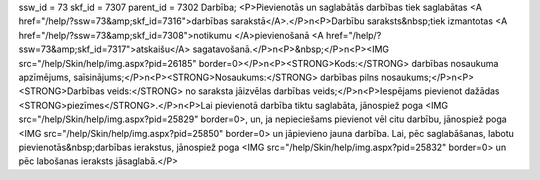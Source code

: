 ssw_id = 73skf_id = 7307parent_id = 7302Darbība;<P>Pievienotās un saglabātās darbības tiek saglabātas <A href="/help/?ssw=73&amp;skf_id=7316">darbības sarakstā</A>.</P>\n<P>Darbību saraksts&nbsp;tiek izmantotas <A href="/help/?ssw=73&amp;skf_id=7308">notikumu </A>pievienošanā <A href="/help/?ssw=73&amp;skf_id=7317">atskaišu</A> sagatavošanā.</P>\n<P>&nbsp;</P>\n<P><IMG src="/help/Skin/help/img.aspx?pid=26185" border=0></P>\n<P><STRONG>Kods:</STRONG> darbības nosaukuma apzīmējums, saīsinājums;</P>\n<P><STRONG>Nosaukums:</STRONG> darbības pilns nosaukums;</P>\n<P><STRONG>Darbības veids:</STRONG> no saraksta jāizvēlas darbības veids;</P>\n<P>Iespējams pievienot dažādas <STRONG>piezīmes</STRONG>.</P>\n<P>Lai pievienotā darbība tiktu saglabāta, jānospiež poga <IMG src="/help/Skin/help/img.aspx?pid=25829" border=0>, un, ja nepieciešams pievienot vēl citu darbību, jānospiež poga <IMG src="/help/Skin/help/img.aspx?pid=25850" border=0> un jāpievieno jauna darbība. Lai, pēc saglabāšanas, labotu pievienotās&nbsp;darbības ierakstus, jānospiež poga <IMG src="/help/Skin/help/img.aspx?pid=25832" border=0> un pēc labošanas ieraksts jāsaglabā.</P>